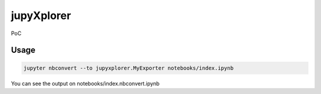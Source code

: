 jupyXplorer
===========

PoC

Usage
-----
.. code-block:: bash

    jupyter nbconvert --to jupyxplorer.MyExporter notebooks/index.ipynb

You can see the output on notebooks/index.nbconvert.ipynb
